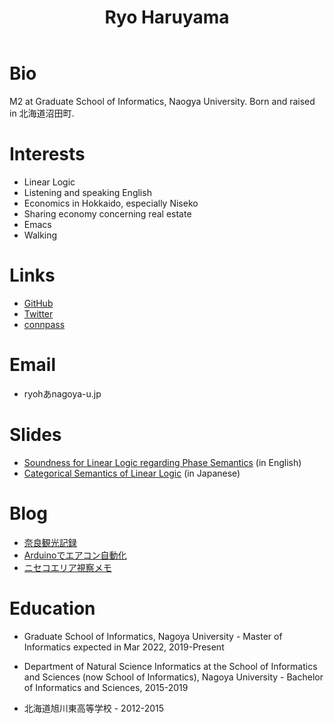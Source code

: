 #+title: Ryo Haruyama

* Bio
  M2 at Graduate School of Informatics, Naogya University. Born and raised in 北海道沼田町.

* Interests
- Linear Logic
- Listening and speaking English
- Economics in Hokkaido, especially Niseko
- Sharing economy concerning real estate
- Emacs
- Walking
  
* Links
-  [[https://github.com/rharuyama/][GitHub]]
-  [[https://twitter.com/RyoHaruyama][Twitter]]
-  [[https://connpass.com/user/Ryo_Haruyama/][connpass]]  

* Email
- ryohあnagoya-u.jp

* Slides
- [[./phase-soundness.pdf][Soundness for Linear Logic regarding Phase Semantics]] (in English)
- [[./categorical-semantics-of-linear-logic.pdf][Categorical Semantics of Linear Logic]] (in Japanese)

* Blog
- [[./nara20220112.html][奈良観光記録]]
- [[./arduino-hydroponics.html][Arduinoでエアコン自動化]]
- [[./niseko-note.html][ニセコエリア視察メモ]]

* Education
- Graduate School of Informatics, Nagoya University - Master of Informatics expected in Mar 2022, 2019-Present

- Department of Natural Science Informatics at the School of Informatics and Sciences (now School of Informatics), Nagoya University - Bachelor of Informatics and Sciences, 2015-2019

- 北海道旭川東高等学校 - 2012-2015

#+options: toc:nil
#+options: num:nil   
#+options: html-postamble:nil
#+HTML_HEAD: <link rel="stylesheet" type="text/css" href="style.css" />
